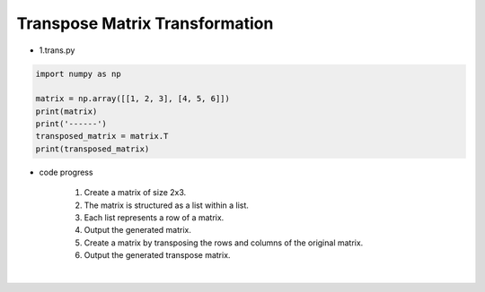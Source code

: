 Transpose Matrix Transformation
======================

.. raw:: html
    
    <div style="background: #C3F8FF" class="admonition note custom">
        <p style="background: light-blue" class="admonition-title">
            Follow along: Transpose Matrix Transformation
        </p>
        <div class="line-block">
            <div class="line">The program launching process along with parameter settings are all simplified and set up on the Jupyter Notebook Environment.</div>
        </div>
        <ul>
            <li>Create a new *.ipynb file Jupyter Notebook</li>
            <li>Fill in the content below in the newly created file</li>
            <li>Follow and Execute the example codes</li>
        </ul>
        <div class="line">(The Jetson Board used for these examples are => Jetson Nano)</div>
        
    </div>

.. raw:: html

- 1.trans.py

.. code-block:: python

    import numpy as np

    matrix = np.array([[1, 2, 3], [4, 5, 6]])
    print(matrix)
    print('------')
    transposed_matrix = matrix.T
    print(transposed_matrix)

- code progress

    1. Create a matrix of size 2x3.
    2. The matrix is structured as a list within a list.
    3. Each list represents a row of a matrix.
    4. Output the generated matrix.
    5. Create a matrix by transposing the rows and columns of the original matrix.
    6. Output the generated transpose matrix.

.. thumbnail:: /_images/numpy/numpy_1.png

|

.. thumbnail:: /_images/numpy/numpy_2.png